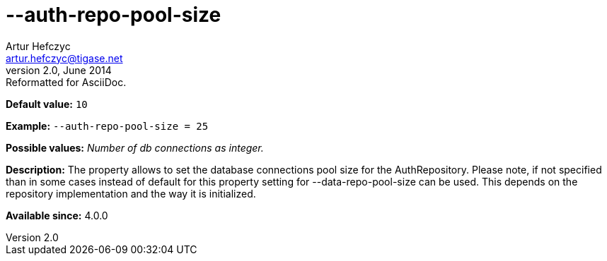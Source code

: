 [[authRepoPoolSize]]
--auth-repo-pool-size
=====================
Artur Hefczyc <artur.hefczyc@tigase.net>
v2.0, June 2014: Reformatted for AsciiDoc.
:toc:
:numbered:
:website: http://tigase.net/
:Date: 2013-05-28 04:24

*Default value:* +10+

*Example:* +--auth-repo-pool-size = 25+

*Possible values:* 'Number of db connections as integer.'

*Description:* The property allows to set the database connections pool size for the AuthRepository. 
Please note, if not specified than in some cases instead of default for this property setting for --data-repo-pool-size can be used. This depends on the repository implementation and the way it is initialized.

*Available since:* 4.0.0

